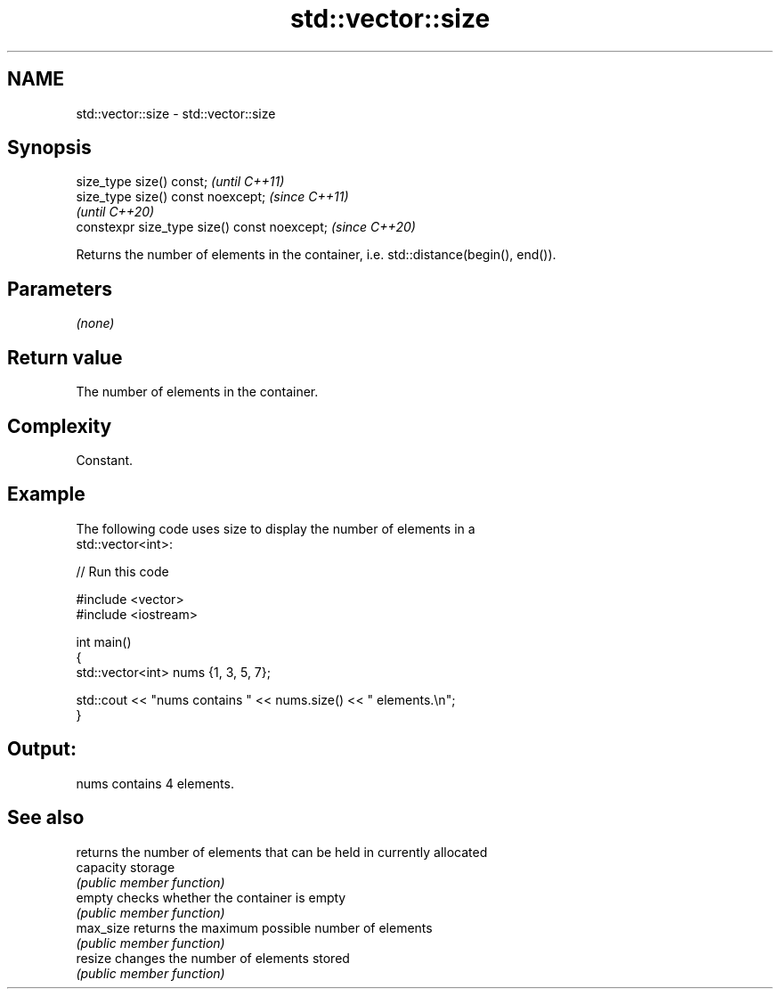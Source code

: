 .TH std::vector::size 3 "2022.03.29" "http://cppreference.com" "C++ Standard Libary"
.SH NAME
std::vector::size \- std::vector::size

.SH Synopsis
   size_type size() const;                     \fI(until C++11)\fP
   size_type size() const noexcept;            \fI(since C++11)\fP
                                               \fI(until C++20)\fP
   constexpr size_type size() const noexcept;  \fI(since C++20)\fP

   Returns the number of elements in the container, i.e. std::distance(begin(), end()).

.SH Parameters

   \fI(none)\fP

.SH Return value

   The number of elements in the container.

.SH Complexity

   Constant.

.SH Example

   The following code uses size to display the number of elements in a
   std::vector<int>:


// Run this code

 #include <vector>
 #include <iostream>

 int main()
 {
     std::vector<int> nums {1, 3, 5, 7};

     std::cout << "nums contains " << nums.size() << " elements.\\n";
 }

.SH Output:

 nums contains 4 elements.

.SH See also

            returns the number of elements that can be held in currently allocated
   capacity storage
            \fI(public member function)\fP
   empty    checks whether the container is empty
            \fI(public member function)\fP
   max_size returns the maximum possible number of elements
            \fI(public member function)\fP
   resize   changes the number of elements stored
            \fI(public member function)\fP
